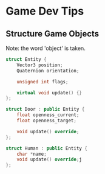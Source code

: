 * Game Dev Tips

** Structure Game Objects
 Note: the word 'object' is taken.


 #+begin_src cpp
struct Entity {
    Vector3 position;
    Quaternion orientation;

    unsigned int flags;

    virtual void update() {}
};

struct Door : public Entity {
    float openness_current;
    float openness_target;

    void update() override;
};

struct Human : public Entity {
    char *name;
    void update() override;j
};

 #+end_src

 #+RESULTS:
